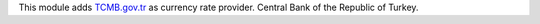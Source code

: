 This module adds `TCMB.gov.tr <https://tcmb.gov.tr/>`_ as currency rate provider. Central Bank of the Republic of Turkey.



